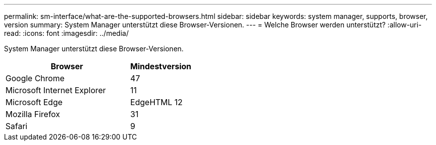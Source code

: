 ---
permalink: sm-interface/what-are-the-supported-browsers.html 
sidebar: sidebar 
keywords: system manager, supports, browser, version 
summary: System Manager unterstützt diese Browser-Versionen. 
---
= Welche Browser werden unterstützt?
:allow-uri-read: 
:icons: font
:imagesdir: ../media/


[role="lead"]
System Manager unterstützt diese Browser-Versionen.

[cols="2a,1a"]
|===
| Browser | Mindestversion 


 a| 
Google Chrome
 a| 
47



 a| 
Microsoft Internet Explorer
 a| 
11



 a| 
Microsoft Edge
 a| 
EdgeHTML 12



 a| 
Mozilla Firefox
 a| 
31



 a| 
Safari
 a| 
9

|===
